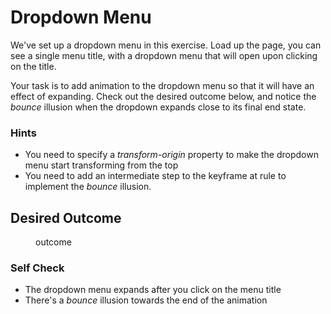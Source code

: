* Dropdown Menu
  :PROPERTIES:
  :CUSTOM_ID: dropdown-menu
  :END:
We've set up a dropdown menu in this exercise. Load up the page, you can
see a single menu title, with a dropdown menu that will open upon
clicking on the title.

Your task is to add animation to the dropdown menu so that it will have
an effect of expanding. Check out the desired outcome below, and notice
the /bounce/ illusion when the dropdown expands close to its final end
state.

*** Hints
    :PROPERTIES:
    :CUSTOM_ID: hints
    :END:
- You need to specify a /transform-origin/ property to make the dropdown
  menu start transforming from the top
- You need to add an intermediate step to the keyframe at rule to
  implement the /bounce/ illusion.

** Desired Outcome
   :PROPERTIES:
   :CUSTOM_ID: desired-outcome
   :END:
#+caption: outcome
[[./desired-outcome.gif]]

*** Self Check
    :PROPERTIES:
    :CUSTOM_ID: self-check
    :END:
- The dropdown menu expands after you click on the menu title
- There's a /bounce/ illusion towards the end of the animation
